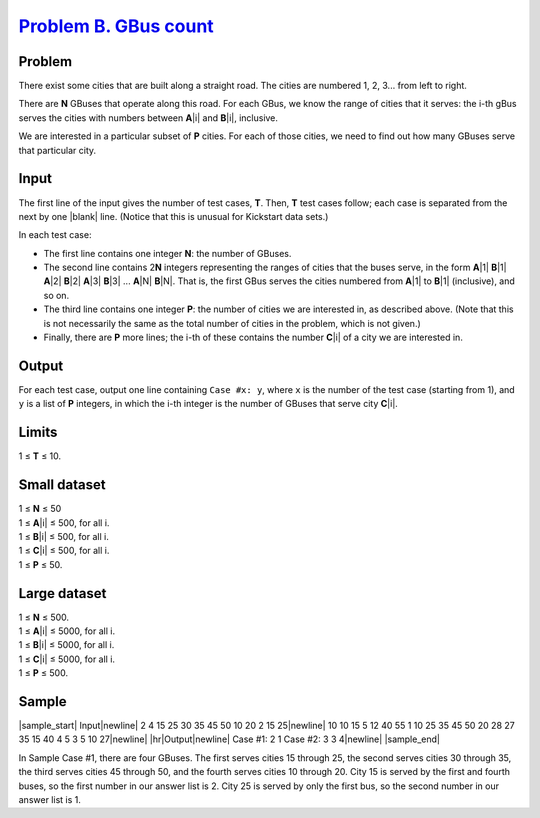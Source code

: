 .. _Problem B. GBus count:
    https://code.google.com/codejam/contest/6214486/dashboard#s=p1

========================
`Problem B. GBus count`_
========================

Problem
-------
There exist some cities that are built along a straight road. The cities are
numbered 1, 2, 3... from left to right.

There are **N** GBuses that operate along this road. For each GBus, we know the
range of cities that it serves: the i-th gBus serves the cities with numbers
between **A**\ |i| and **B**\ |i|, inclusive.

.. |i| raw:: html

    <b><sub>i</sub></b>

We are interested in a particular subset of **P** cities. For each of those
cities, we need to find out how many GBuses serve that particular city.

Input
-----

The first line of the input gives the number of test cases, **T**. Then, **T**
test cases follow; each case is separated from the next by one |blank| line.
(Notice that this is unusual for Kickstart data sets.)

.. |blank| raw:: html

    <u>blank</u>

In each test case:

- The first line contains one integer **N**: the number of GBuses.
- The second line contains 2\ **N** integers representing the ranges of cities
  that the buses serve, in the form **A**\ |1| **B**\ |1| **A**\ |2| **B**\ |2|
  **A**\ |3| **B**\ |3| ... **A**\ |N| **B**\ |N|.
  That is, the first GBus serves the cities numbered from **A**\ |1| to
  **B**\ |1| (inclusive), and so on.
- The third line contains one integer **P**: the number of cities we are
  interested in, as described above. (Note that this is not necessarily the
  same as the total number of cities in the problem, which is not given.)
- Finally, there are **P** more lines; the i-th of these contains the number
  **C**\ |i| of a city we are interested in.

.. |1| raw:: html

    <b><sub>1</sub></b>

.. |2| raw:: html

    <b><sub>2</sub></b>

.. |3| raw:: html

    <b><sub>3</sub></b>

.. |N| raw:: html

    <b><sub>N</sub></b>

Output
------
For each test case, output one line containing ``Case #x: y``, where ``x`` is
the number of the test case (starting from 1), and ``y`` is a list of **P**
integers, in which the i-th integer is the number of GBuses that serve city
**C**\ |i|.

Limits
------
1 ≤ **T** ≤ 10.

Small dataset
-------------
| 1 ≤ **N** ≤ 50
| 1 ≤ **A**\ |i| ≤ 500, for all i.
| 1 ≤ **B**\ |i| ≤ 500, for all i.
| 1 ≤ **C**\ |i| ≤ 500, for all i.
| 1 ≤ **P** ≤ 50.

Large dataset
-------------
| 1 ≤ **N** ≤ 500.
| 1 ≤ **A**\ |i| ≤ 5000, for all i.
| 1 ≤ **B**\ |i| ≤ 5000, for all i.
| 1 ≤ **C**\ |i| ≤ 5000, for all i.
| 1 ≤ **P** ≤ 500.

Sample
------

|sample_start|
Input\ |newline|
2
4
15 25 30 35 45 50 10 20
2
15
25\ |newline|
10
10 15 5 12 40 55 1 10 25 35 45 50 20 28 27 35 15 40 4 5
3
5
10
27\ |newline|
|hr|\ Output\ |newline|
Case #1: 2 1
Case #2: 3 3 4\ |newline|
|sample_end|

.. |sample_start| raw:: html

    <pre>

.. |newline| raw:: html

    <br>

.. |hr| raw:: html

    <hr>

.. |sample_end| raw:: html

    </pre>

In Sample Case #1, there are four GBuses. The first serves cities 15 through
25, the second serves cities 30 through 35, the third serves cities 45 through
50, and the fourth serves cities 10 through 20. City 15 is served by the first
and fourth buses, so the first number in our answer list is 2. City 25 is
served by only the first bus, so the second number in our answer list is 1.
